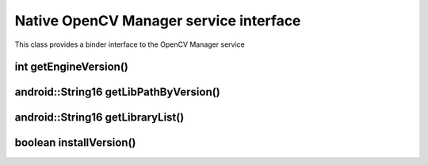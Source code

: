 ***************************************
Native OpenCV Manager service interface
***************************************

.. highlight:: cpp
.. module:: IOpenCVEngine.h
    :platform: Android
    :synopsis: Defines OpenCV Manager interface for Android Binder component
.. Class:: OpenCVEngine

This class provides a binder interface to the OpenCV Manager service

int getEngineVersion()
----------------------

.. method:: int GetEngineVersion()

    Get OpenCV Manager version

    :rtype: int
    :return: Version of the OpenCV Manager

android::String16 getLibPathByVersion()
---------------------------------------

.. method:: android::String16 GetLibPathByVersion(android::String16 version)

    Find already installed OpenCV library 

    :param version: OpenCV Library version
    :rtype: String;
    :return: Path to OpenCV native libs or empty string if OpenCV was not found

android::String16 getLibraryList()
----------------------------------

.. method:: android::String16 GetLibraryList(android::String16 version)

    Get list of OpenCV native libraries in loading order

    :param version: OpenCV Library version
    :rtype: String;
    :return: OpenCV library names separated by symbol ";" in loading order

boolean installVersion()
------------------------

.. method:: boolean InstallVersion(android::String16 version)

    Tries to install defined version of OpenCV

    :param version: OpenCV Library version
    :rtype: String
    :return: True if installation was successful or package was already installed
